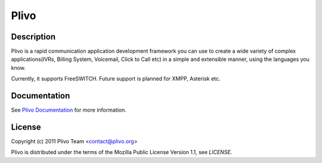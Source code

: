 Plivo
-----

Description
~~~~~~~~~~~

Plivo is a rapid communication application development framework you can use to create
a wide variety of complex applications(IVRs, Billing System, Voicemail, Click to Call etc)
in a simple and extensible manner, using the languages you know.

Currently, it supports FreeSWITCH. Future support is planned for XMPP, Asterisk etc.


Documentation
~~~~~~~~~~~~~~

See `Plivo Documentation <http://www.plivo.org/documentation/>`_ for more information.


License
~~~~~~~~

Copyright (c) 2011 Plivo Team <contact@plivo.org>

Plivo is distributed under the terms of the Mozilla Public License Version 1.1, see `LICENSE`.

